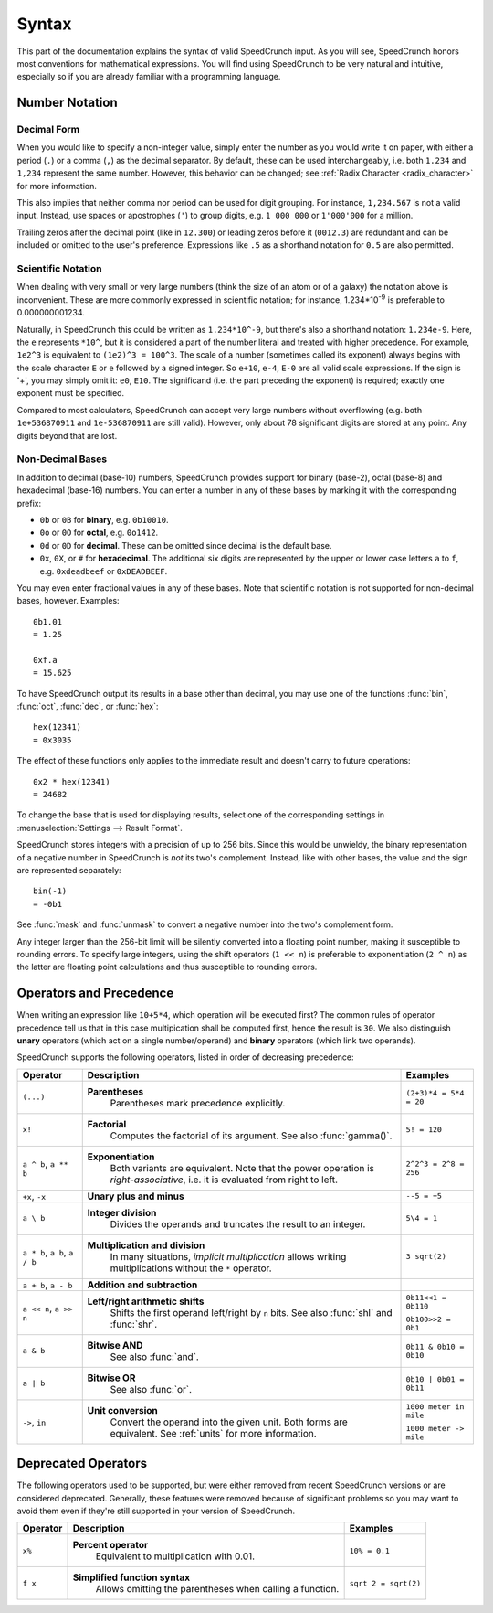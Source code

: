 Syntax
======

This part of the documentation explains the syntax of valid SpeedCrunch input. As you will see, SpeedCrunch honors most conventions for mathematical expressions. You will find using SpeedCrunch to be very natural and intuitive, especially so if you are already familiar with a programming language.


Number Notation
---------------

Decimal Form
++++++++++++

When you would like to specify a non-integer value, simply enter the number as you would write it on paper,
with either a period (``.``) or a comma (``,``) as the decimal separator. By default, these can be
used interchangeably, i.e. both ``1.234`` and ``1,234`` represent the same number. However, this
behavior can be changed; see :ref:`Radix Character <radix_character>` for more information.

This also implies that neither comma nor period can be used for digit grouping. For instance, ``1,234.567`` is not a valid input. Instead, use spaces or apostrophes (``'``) to group digits, e.g. ``1 000 000`` or ``1'000'000`` for a million.

Trailing zeros after the decimal point (like in ``12.300``) or leading zeros before it (``0012.3``) are redundant and can be included or omitted to the user's preference. Expressions like ``.5`` as a shorthand notation for ``0.5`` are also permitted.


.. _scientific_notation:

Scientific Notation
+++++++++++++++++++

When dealing with very small or very large numbers (think the size of an atom or of a galaxy) the notation above is inconvenient. These are more commonly expressed in scientific notation; for instance, 1.234*10\ :sup:`-9` is preferable to 0.000000001234.

Naturally, in SpeedCrunch this could be written as ``1.234*10^-9``, but there's also a shorthand notation: ``1.234e-9``. Here, the ``e`` represents ``*10^``, but it is considered a part of the number literal and treated with higher precedence. For example, ``1e2^3`` is equivalent to ``(1e2)^3 = 100^3``. The scale of a number (sometimes called its exponent) always begins with the scale character ``E`` or ``e`` followed by a signed integer. So ``e+10``, ``e-4``, ``E-0`` are all valid scale expressions. If the sign is '+', you may simply omit it: ``e0``, ``E10``. The significand (i.e. the part preceding the exponent) is required; exactly one exponent must be specified.

Compared to most calculators, SpeedCrunch can accept very large numbers without overflowing (e.g. both ``1e+536870911`` and ``1e-536870911`` are still valid). However, only about 78 significant digits are stored at any point. Any digits beyond that are lost.

Non-Decimal Bases
+++++++++++++++++

In addition to decimal (base-10) numbers, SpeedCrunch provides support for binary (base-2), octal (base-8) and hexadecimal (base-16) numbers.
You can enter a number in any of these bases by marking it with the corresponding prefix:

* ``0b`` or ``0B`` for **binary**, e.g. ``0b10010``.
* ``0o`` or ``0O`` for **octal**, e.g. ``0o1412``.
* ``0d`` or ``0D`` for **decimal**. These can be omitted since decimal is the default base.
* ``0x``, ``0X``, or ``#`` for **hexadecimal**. The additional six digits are represented by the upper or lower case letters ``a`` to ``f``, e.g. ``0xdeadbeef`` or ``0xDEADBEEF``.

You may even enter fractional values in any of these bases. Note that scientific notation is not
supported for non-decimal bases, however. Examples::

    0b1.01
    = 1.25

    0xf.a
    = 15.625

To have SpeedCrunch output its results in a base other than decimal, you may use one of the functions :func:`bin`, :func:`oct`, :func:`dec`, or :func:`hex`::

    hex(12341)
    = 0x3035

The effect of these functions only applies to the immediate result and doesn't carry to future
operations::

    0x2 * hex(12341)
    = 24682

To change the base that is used for displaying results, select one of the corresponding settings in :menuselection:`Settings --> Result Format`.

SpeedCrunch stores integers with a precision of up to 256 bits. Since this would be unwieldy,
the binary representation of a negative number in SpeedCrunch is *not* its two's complement.
Instead, like with other bases, the value and the sign are represented separately::

    bin(-1)
    = -0b1

See :func:`mask` and :func:`unmask` to convert a negative number into the two's complement form.

Any integer larger than the 256-bit limit will be silently converted into a floating point number, making it susceptible to rounding errors.
To specify large integers, using the shift operators (``1 << n``) is preferable to exponentiation (``2 ^ n``) as the latter are floating point
calculations and thus susceptible to rounding errors.


Operators and Precedence
------------------------

When writing an expression like ``10+5*4``, which operation will be executed first? The common rules of operator precedence tell us that in this case multipication shall be computed first, hence the result is ``30``. We also distinguish **unary** operators (which act on a single number/operand) and **binary** operators (which link two operands).

SpeedCrunch supports the following operators, listed in order of decreasing precedence:

.. Note: When making changes to these tables, also check that they look ok with LaTeX; these big
.. tables can be problematic.

.. tabularcolumns:: |p{0.2\linewidth}|p{0.5\linewidth}|p{0.25\linewidth}|

+-------------------------------+---------------------------------------------------------------+-------------------------+
| Operator                      | Description                                                   | Examples                |
+===============================+===============================================================+=========================+
| ``(...)``                     | **Parentheses**                                               | ``(2+3)*4 = 5*4 = 20``  |
|                               |   Parentheses mark precedence                                 |                         |
|                               |   explicitly.                                                 |                         |
+-------------------------------+---------------------------------------------------------------+-------------------------+
| ``x!``                        | **Factorial**                                                 | ``5! = 120``            |
|                               |   Computes the factorial of its                               |                         |
|                               |   argument. See also :func:`gamma()`.                         |                         |
+-------------------------------+---------------------------------------------------------------+-------------------------+
| ``a ^ b``, ``a ** b``         | **Exponentiation**                                            |                         |
|                               |   Both variants are equivalent. Note                          |                         |
|                               |   that the power operation is                                 |                         |
|                               |   *right-associative*, i.e. it is                             | ``2^2^3 = 2^8 = 256``   |
|                               |   evaluated from right to left.                               |                         |
+-------------------------------+---------------------------------------------------------------+-------------------------+
| ``+x``, ``-x``                | **Unary plus and minus**                                      | ``--5 = +5``            |
+-------------------------------+---------------------------------------------------------------+-------------------------+
| ``a \ b``                     | **Integer division**                                          | ``5\4 = 1``             |
|                               |   Divides the operands and truncates                          |                         |
|                               |   the result to an integer.                                   |                         |
+-------------------------------+---------------------------------------------------------------+-------------------------+
| ``a * b``, ``a b``, ``a / b`` | **Multiplication and division**                               | ``3 sqrt(2)``           |
|                               |   In many situations, *implicit                               |                         |
|                               |   multiplication* allows writing                              |                         |
|                               |   multiplications without the ``*``                           |                         |
|                               |   operator.                                                   |                         |
|                               |                                                               |                         |
|                               | .. versionadded:: 0.12                                        |                         |
|                               |    Implicit multiplication was added                          |                         |
|                               |    SpeedCrunch 0.12.                                          |                         |
+-------------------------------+---------------------------------------------------------------+-------------------------+
| ``a + b``, ``a - b``          | **Addition and subtraction**                                  |                         |
+-------------------------------+---------------------------------------------------------------+-------------------------+
| ``a << n``, ``a >> n``        | **Left/right arithmetic shifts**                              | ``0b11<<1 = 0b110``     |
|                               |   Shifts the first operand left/right                         |                         |
|                               |   by ``n`` bits. See also :func:`shl`                         | ``0b100>>2 = 0b1``      |
|                               |   and :func:`shr`.                                            |                         |
+-------------------------------+---------------------------------------------------------------+-------------------------+
| ``a & b``                     | **Bitwise AND**                                               | ``0b11 & 0b10 = 0b10``  |
|                               |   See also :func:`and`.                                       |                         |
+-------------------------------+---------------------------------------------------------------+-------------------------+
| ``a | b``                     | **Bitwise OR**                                                | ``0b10 | 0b01 = 0b11``  |
|                               |   See also :func:`or`.                                        |                         |
+-------------------------------+---------------------------------------------------------------+-------------------------+
| ``->``, ``in``                | **Unit conversion**                                           | ``1000 meter in mile``  |
|                               |   Convert the operand into the given                          |                         |
|                               |   unit. Both forms are equivalent. See                        | ``1000 meter -> mile``  |
|                               |   :ref:`units` for more information.                          |                         |
+-------------------------------+---------------------------------------------------------------+-------------------------+


.. We want to keep the following heading, paragraph and table together. By forcing a page break
.. here, we avoid LaTeX squeezing the paragraph onto the same page as the previous large table
.. and then running out of space for the next table and moving it onto the next page.

.. raw:: latex

    \pagebreak


Deprecated Operators
--------------------

The following operators used to be supported, but were either removed from recent SpeedCrunch
versions or are considered deprecated. Generally, these features were removed because of significant problems
so you may want to avoid them even if they're still supported in your version of SpeedCrunch.

.. tabularcolumns:: |p{0.2\linewidth}|p{0.5\linewidth}|p{0.25\linewidth}|

+-------------------------------+---------------------------------------------------------------+-------------------------+
| Operator                      | Description                                                   | Examples                |
+===============================+===============================================================+=========================+
| ``x%``                        | **Percent operator**                                          | ``10% = 0.1``           |
|                               |   Equivalent to multiplication with                           |                         |
|                               |   0.01.                                                       |                         |
|                               |                                                               |                         |
|                               | .. deprecated:: 0.12                                          |                         |
|                               |    This operator was **removed** in                           |                         |
|                               |    SpeedCrunch 0.12 as it was confusing and not very useful.  |                         |
|                               |    The reasons for its removal are discussed in more detail   |                         |
|                               |    in `issue #239 <issue239_>`_.                              |                         |
+-------------------------------+---------------------------------------------------------------+-------------------------+
| ``f x``                       | **Simplified function syntax**                                | ``sqrt 2 = sqrt(2)``    |
|                               |   Allows omitting the parentheses when                        |                         |
|                               |   calling a function.                                         |                         |
|                               |                                                               |                         |
|                               | .. deprecated:: 0.12                                          |                         |
|                               |    Use of this feature is                                     |                         |
|                               |    discouraged because it allows                              |                         |
|                               |    for very ambiguous expressions. It                         |                         |
|                               |    will likely be removed in a future release.                |                         |
+-------------------------------+---------------------------------------------------------------+-------------------------+

.. _issue239: https://bitbucket.org/heldercorreia/speedcrunch/issues/239/more-intuitive-and-useful-percentage
